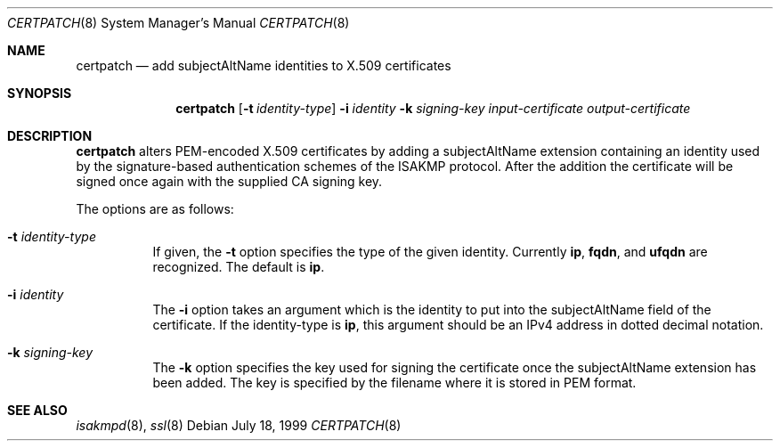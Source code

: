 .\" $OpenBSD: certpatch.8,v 1.7 2002/11/10 03:19:41 fgsch Exp $
.\" $EOM: certpatch.8,v 1.5 2000/04/07 22:17:11 niklas Exp $
.\"
.\" Copyright (c) 1999 Niklas Hallqvist.  All rights reserved.
.\" Copyright (c) 1999 Angelos D. Keromytis.  All rights reserved.
.\"
.\" Redistribution and use in source and binary forms, with or without
.\" modification, are permitted provided that the following conditions
.\" are met:
.\" 1. Redistributions of source code must retain the above copyright
.\"    notice, this list of conditions and the following disclaimer.
.\" 2. Redistributions in binary form must reproduce the above copyright
.\"    notice, this list of conditions and the following disclaimer in the
.\"    documentation and/or other materials provided with the distribution.
.\"
.\" THIS SOFTWARE IS PROVIDED BY THE AUTHOR ``AS IS'' AND ANY EXPRESS OR
.\" IMPLIED WARRANTIES, INCLUDING, BUT NOT LIMITED TO, THE IMPLIED WARRANTIES
.\" OF MERCHANTABILITY AND FITNESS FOR A PARTICULAR PURPOSE ARE DISCLAIMED.
.\" IN NO EVENT SHALL THE AUTHOR BE LIABLE FOR ANY DIRECT, INDIRECT,
.\" INCIDENTAL, SPECIAL, EXEMPLARY, OR CONSEQUENTIAL DAMAGES (INCLUDING, BUT
.\" NOT LIMITED TO, PROCUREMENT OF SUBSTITUTE GOODS OR SERVICES; LOSS OF USE,
.\" DATA, OR PROFITS; OR BUSINESS INTERRUPTION) HOWEVER CAUSED AND ON ANY
.\" THEORY OF LIABILITY, WHETHER IN CONTRACT, STRICT LIABILITY, OR TORT
.\" (INCLUDING NEGLIGENCE OR OTHERWISE) ARISING IN ANY WAY OUT OF THE USE OF
.\" THIS SOFTWARE, EVEN IF ADVISED OF THE POSSIBILITY OF SUCH DAMAGE.
.\"
.\" This code was written under funding by Ericsson Radio Systems.
.\"
.\" Manual page, using -mandoc macros
.\"
.Dd July 18, 1999
.Dt CERTPATCH 8
.Os
.Sh NAME
.Nm certpatch
.Nd add subjectAltName identities to X.509 certificates
.Sh SYNOPSIS
.Nm certpatch
.Op Fl t Ar identity-type
.Fl i
.Ar identity
.Fl k
.Ar signing-key
.Ar input-certificate output-certificate
.Sh DESCRIPTION
.Nm
alters PEM-encoded X.509 certificates by adding a subjectAltName extension
containing an identity used by the signature-based authentication schemes
of the ISAKMP protocol.
After the addition the certificate will be signed
once again with the supplied CA signing key.
.Pp
The options are as follows:
.Bl -tag -width Ds
.It Fl t Ar identity-type
If given, the
.Fl t
option specifies the type of the given identity.
Currently
.Li ip ,
.Li fqdn ,
and
.Li ufqdn
are recognized.
The default is
.Li ip .
.It Fl i Ar identity
The
.Fl i
option takes an argument which is the identity to put into the
subjectAltName field of the certificate.
If the identity-type is
.Li ip ,
this argument should be an IPv4 address in dotted decimal notation.
.It Fl k Ar signing-key
The
.Fl k
option specifies the key used for signing the certificate once the
subjectAltName extension has been added.
The key is specified by
the filename where it is stored in PEM format.
.El
.Sh SEE ALSO
.Xr isakmpd 8 ,
.Xr ssl 8
